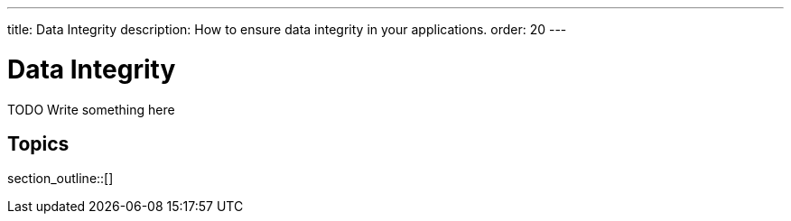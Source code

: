 ---
title: Data Integrity
description: How to ensure data integrity in your applications.
order: 20
---

= Data Integrity

TODO Write something here

== Topics

section_outline::[]
